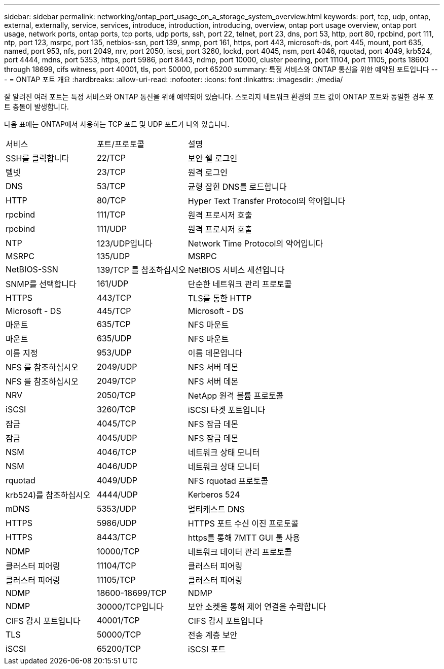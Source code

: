 ---
sidebar: sidebar 
permalink: networking/ontap_port_usage_on_a_storage_system_overview.html 
keywords: port, tcp, udp, ontap, external, externally, service, services, introduce, introduction, introducing, overview, ontap port usage overview, ontap port usage, network ports, ontap ports, tcp ports, udp ports, ssh, port 22, telnet, port 23, dns, port 53, http, port 80, rpcbind, port 111, ntp, port 123, msrpc, port 135, netbios-ssn, port 139, snmp, port 161, https, port 443, microsoft-ds, port 445, mount, port 635, named, port 953, nfs, port 2049, nrv, port 2050, iscsi, port 3260, lockd, port 4045, nsm, port 4046, rquotad, port 4049, krb524, port 4444, mdns, port 5353, https, port 5986, port 8443, ndmp, port 10000, cluster peering, port 11104, port 11105, ports 18600 through 18699, cifs witness, port 40001, tls, port 50000, port 65200 
summary: 특정 서비스와 ONTAP 통신을 위한 예약된 포트입니다 
---
= ONTAP 포트 개요
:hardbreaks:
:allow-uri-read: 
:nofooter: 
:icons: font
:linkattrs: 
:imagesdir: ./media/


[role="lead"]
잘 알려진 여러 포트는 특정 서비스와 ONTAP 통신을 위해 예약되어 있습니다. 스토리지 네트워크 환경의 포트 값이 ONTAP 포트와 동일한 경우 포트 충돌이 발생합니다.

다음 표에는 ONTAP에서 사용하는 TCP 포트 및 UDP 포트가 나와 있습니다.

[cols="25,25,50"]
|===


| 서비스 | 포트/프로토콜 | 설명 


| SSH를 클릭합니다 | 22/TCP | 보안 쉘 로그인 


| 텔넷 | 23/TCP | 원격 로그인 


| DNS | 53/TCP | 균형 잡힌 DNS를 로드합니다 


| HTTP | 80/TCP | Hyper Text Transfer Protocol의 약어입니다 


| rpcbind | 111/TCP | 원격 프로시저 호출 


| rpcbind | 111/UDP | 원격 프로시저 호출 


| NTP | 123/UDP입니다 | Network Time Protocol의 약어입니다 


| MSRPC | 135/UDP | MSRPC 


| NetBIOS-SSN | 139/TCP 를 참조하십시오 | NetBIOS 서비스 세션입니다 


| SNMP를 선택합니다 | 161/UDP | 단순한 네트워크 관리 프로토콜 


| HTTPS | 443/TCP | TLS를 통한 HTTP 


| Microsoft - DS | 445/TCP | Microsoft - DS 


| 마운트 | 635/TCP | NFS 마운트 


| 마운트 | 635/UDP | NFS 마운트 


| 이름 지정 | 953/UDP | 이름 데몬입니다 


| NFS 를 참조하십시오 | 2049/UDP | NFS 서버 데몬 


| NFS 를 참조하십시오 | 2049/TCP | NFS 서버 데몬 


| NRV | 2050/TCP | NetApp 원격 볼륨 프로토콜 


| iSCSI | 3260/TCP | iSCSI 타겟 포트입니다 


| 잠금 | 4045/TCP | NFS 잠금 데몬 


| 잠금 | 4045/UDP | NFS 잠금 데몬 


| NSM | 4046/TCP | 네트워크 상태 모니터 


| NSM | 4046/UDP | 네트워크 상태 모니터 


| rquotad | 4049/UDP | NFS rquotad 프로토콜 


| krb524)를 참조하십시오 | 4444/UDP | Kerberos 524 


| mDNS | 5353/UDP | 멀티캐스트 DNS 


| HTTPS | 5986/UDP | HTTPS 포트 수신 이진 프로토콜 


| HTTPS | 8443/TCP | https를 통해 7MTT GUI 툴 사용 


| NDMP | 10000/TCP | 네트워크 데이터 관리 프로토콜 


| 클러스터 피어링 | 11104/TCP | 클러스터 피어링 


| 클러스터 피어링 | 11105/TCP | 클러스터 피어링 


| NDMP | 18600-18699/TCP | NDMP 


| NDMP | 30000/TCP입니다 | 보안 소켓을 통해 제어 연결을 수락합니다 


| CIFS 감시 포트입니다 | 40001/TCP | CIFS 감시 포트입니다 


| TLS | 50000/TCP | 전송 계층 보안 


| iSCSI | 65200/TCP | iSCSI 포트 
|===